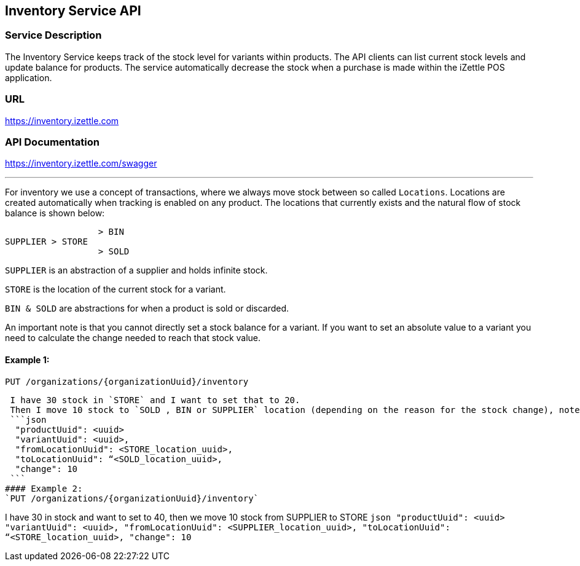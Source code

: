 ## Inventory Service API

### Service Description
The Inventory Service keeps track of the stock level for variants within products. The API clients can list current stock levels and update balance for products. The service automatically decrease the stock when a purchase is made within the iZettle POS application.

### URL
https://inventory.izettle.com

### API Documentation
https://inventory.izettle.com/swagger

---


For inventory we use a concept of transactions, where we always move stock between so called `Locations`.
Locations are created automatically when tracking is enabled on any product. The locations that currently exists and the natural flow of stock balance is shown below:
```
                  > BIN
SUPPLIER > STORE
                  > SOLD
```
`SUPPLIER` is an abstraction of a supplier and holds infinite stock.

`STORE` is the location of the current stock for a variant.

`BIN & SOLD` are abstractions for when a product is sold or discarded.

An important note is that you cannot directly set a stock balance for a variant.
If you want to set an absolute value to a variant you need to calculate the change needed to reach that stock value.

#### Example 1:
`PUT /organizations/{organizationUuid}/inventory`

 I have 30 stock in `STORE` and I want to set that to 20.
 Then I move 10 stock to `SOLD , BIN or SUPPLIER` location (depending on the reason for the stock change), note that we always move positive numbers.
 ```json
  "productUuid": <uuid>
  "variantUuid": <uuid>,
  "fromLocationUuid": <STORE_location_uuid>,
  "toLocationUuid": “<SOLD_location_uuid>,
  "change": 10
 ```
#### Example 2:
`PUT /organizations/{organizationUuid}/inventory`

I have 30 in stock and want to set to 40, then we move 10 stock from SUPPLIER to STORE
 ```json
  "productUuid": <uuid>
  "variantUuid": <uuid>,
  "fromLocationUuid": <SUPPLIER_location_uuid>,
  "toLocationUuid": “<STORE_location_uuid>,
  "change": 10
 ```

